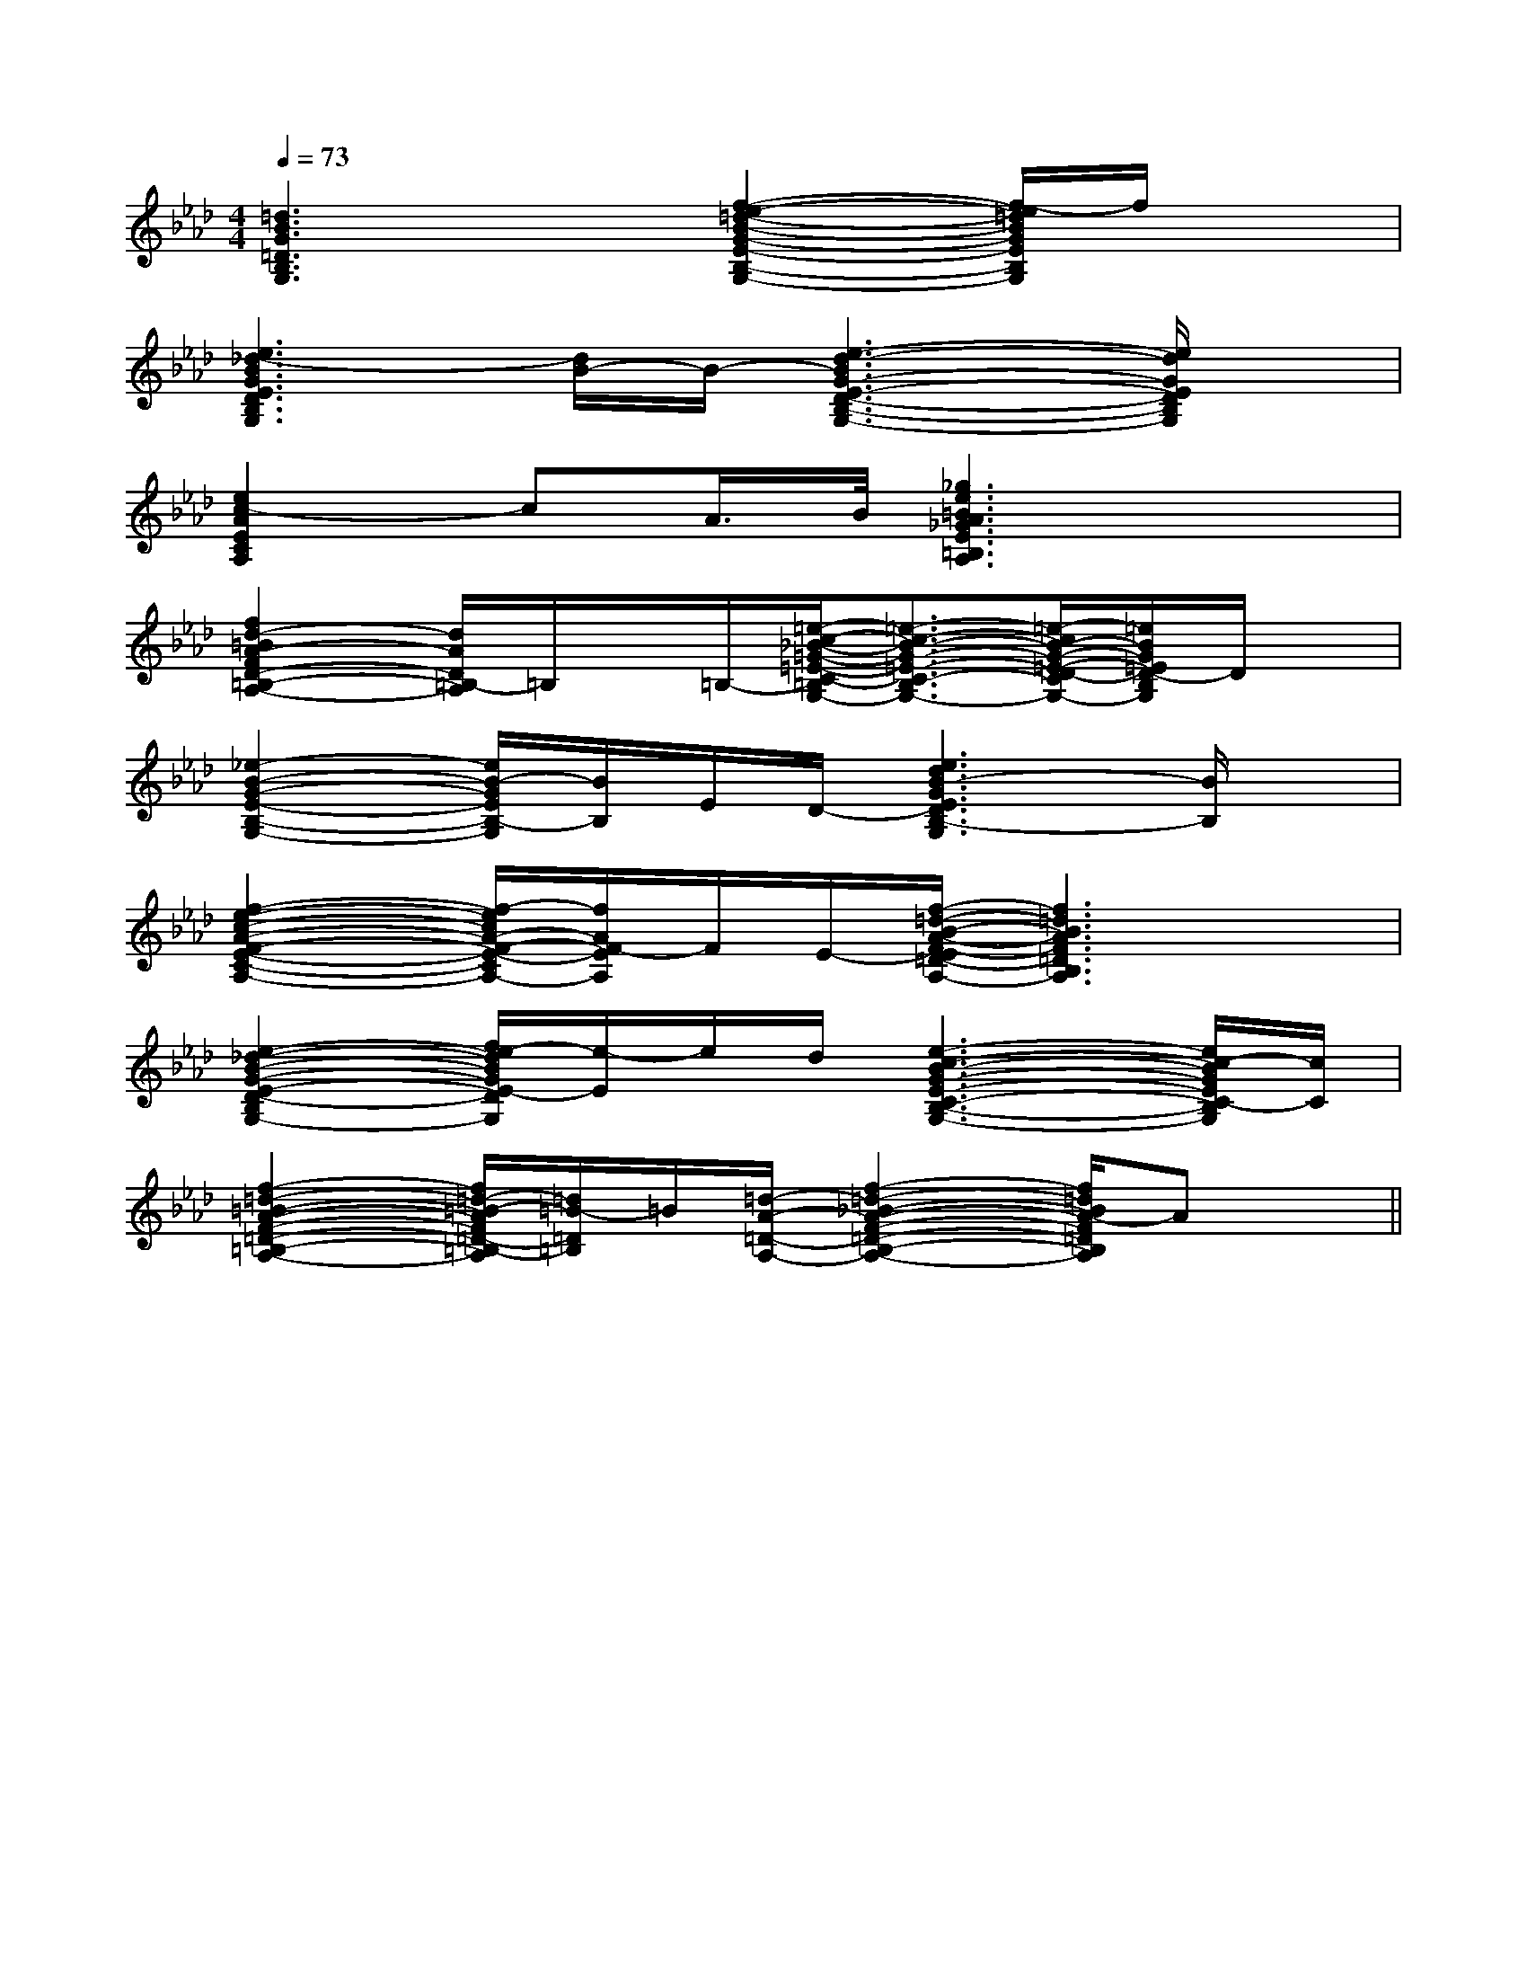 X:1
T:
M:4/4
L:1/8
Q:1/4=73
K:Ab
%4flats
%%MIDI program 0
V:1
%%MIDI program 0
[=d3B3G3=D3B,3G,3]x[f2-e2-=d2-B2-G2-E2-B,2-G,2-][f/2-e/2=d/2B/2G/2E/2B,/2G,/2]f/2x|
[e3_d3-B3G3E3D3B,3G,3][d/2B/2-]B/2-[e3-d3-B3G3-E3-D3-B,3-G,3-][e/2d/2G/2E/2D/2B,/2G,/2]x/2|
[e2c2-A2E2C2A,2]cA/2>B/2[_g3e3=B3A3_G3E3=B,3A,3]x|
[f2d2-=B2A2-F2D2-=B,2-A,2-][d/2A/2D/2=B,/2-A,/2]=B,/2x/2=B,/2-[=e/2-c/2-_B/2-=G/2-=E/2-C/2-=B,/2_B,/2-G,/2-][=e3/2-c3/2-B3/2-G3/2-=E3/2-C3/2-B,3/2-G,3/2-][=e/2-c/2B/2-G/2-=E/2-D/2-C/2B,/2-G,/2-][=e/2B/2G/2=E/2D/2-B,/2G,/2]D/2x/2|
[_e2-B2-G2-E2-B,2-G,2-][e/2B/2-G/2E/2B,/2-G,/2][B/2B,/2]E/2D/2-[e3d3B3-G3E3D3B,3-G,3][B/2B,/2]x/2|
[f2-e2-c2-A2-F2-E2-C2-A,2-][f/2-e/2c/2A/2-F/2-E/2-C/2A,/2-][f/2A/2F/2-E/2A,/2]F/2E/2-[f/2-=d/2-B/2-A/2-F/2-E/2=D/2-B,/2-A,/2-][f3=d3B3A3F3=D3B,3A,3]x/2|
[e2-_d2-B2-G2-E2-D2-B,2-G,2-][f/2e/2-d/2B/2G/2E/2-D/2B,/2G,/2][e/2-E/2]e/2d/2[e3-c3-B3-G3-E3-C3-B,3-G,3-][e/2c/2-B/2G/2E/2C/2-B,/2G,/2][c/2C/2]|
[f2-=d2-=B2-A2-F2-=D2-=B,2-A,2-][f/2=d/2-=B/2-A/2F/2=D/2-=B,/2-A,/2][=d/2=B/2-=D/2=B,/2]=B/2[=d/2-A/2-=D/2-A,/2-][f2-=d2-_B2-A2-F2-=D2-B,2-A,2-][f/2=d/2B/2A/2-F/2=D/2B,/2A,/2]Ax/2||
|
|
|
|
|
|
|
|
|
|
|
|
|
|
[D/2A,/2-D,/2-][D/2A,/2-D,/2-][D/2A,/2-D,/2-][D/2A,/2-D,/2-][D/2A,/2-D,/2-][D/2A,/2-D,/2-][D/2A,/2-D,/2-][D/2A,/2-D,/2-][D/2A,/2-D,/2-][D/2A,/2-D,/2-][D/2A,/2-D,/2-][D/2A,/2-D,/2-][D/2A,/2-D,/2-][D/2A,/2-D,/2-][D/2A,/2-D,/2-]B,C,]B,C,]B,C,]B,C,]B,C,]B,C,]B,C,]B,C,]B,C,]B,C,]B,C,]B,C,]B,C,]B,C,]B,C,][F-F,[F-F,[F-F,[F-F,[F-F,[F-F,[F-F,[F-F,[F-F,[F-F,[F-F,[F-F,[F-F,[F-F,[F-F,A,=F,A,=F,A,=F,A,=F,A,=F,A,=F,A,=F,A,=F,A,=F,A,=F,A,=F,A,=F,A,=F,A,=F,A,=F,[F-F,[F-F,[F-F,[F-F,[F-F,[F-F,[F-F,[F-F,[F-F,[F-F,[F-F,[F-F,[F-F,[F-F,[G/2-D/2-B,/2-G,,/2-][G/2-D/2-B,/2-G,,/2-][G/2-D/2-B,/2-G,,/2-][G/2-D/2-B,/2-G,,/2-][G/2-D/2-B,/2-G,,/2-][G/2-D/2-B,/2-G,,/2-][G/2-D/2-B,/2-G,,/2-][G/2-D/2-B,/2-G,,/2-][G/2-D/2-B,/2-G,,/2-][G/2-D/2-B,/2-G,,/2-][G/2-D/2-B,/2-G,,/2-][G/2-D/2-B,/2-G,,/2-][G/2-D/2-B,/2-G,,/2-][G/2-D/2-B,/2-G,,/2-][G/2-D/2-B,/2-G,,/2-]G/2-=D/2-G/2-=D/2-G/2-=D/2-G/2-=D/2-G/2-=D/2-G/2-=D/2-G/2-=D/2-G/2-=D/2-G/2-=D/2-G/2-=D/2-G/2-=D/2-G/2-=D/2-G/2-=D/2-G/2-=D/2-G/2-=D/2-g'/2f'/2g'/2f'/2g'/2f'/2g'/2f'/2g'/2f'/2g'/2f'/2g'/2f'/2g'/2f'/2g'/2f'/2g'/2f'/2g'/2f'/2g'/2f'/2g'/2f'/2g'/2f'/2g'/2f'/2[E2B,2E,2][E2B,2E,2][E2B,2E,2][E2B,2E,2][E2B,2E,2][E2B,2E,2][E2B,2E,2][E2B,2E,2][E2B,2E,2][E2B,2E,2][E2B,2E,2][E2B,2E,2][E2B,2E,2][E2B,2E,2][E2B,2E,2]<G,,<G,,<G,,<G,,<G,,<G,,<G,,<G,,<G,,<G,,<G,,<G,,<G,,<G,,<G,,A,,E,,A,,,]A,,E,,A,,,]A,,E,,A,,,]A,,E,,A,,,]A,,E,,A,,,]A,,E,,A,,,]A,,E,,A,,,]A,,E,,A,,,]A,,E,,A,,,]A,,E,,A,,,]A,,E,,A,,,]A,,E,,A,,,]A,,E,,A,,,]A,,E,,A,,,]A,,E,,A,,,][EF,,-][EF,,-][EF,,-][EF,,-][EF,,-][EF,,-][EF,,-][EF,,-][EF,,-][EF,,-][EF,,-][EF,,-][EF,,-][EF,,-][EF,,-][E,D,][E,D,][E,D,][E,D,][E,D,][E,D,][E,D,][E,D,][E,D,][E,D,][E,D,][E,D,][E,D,][E,D,][E,D,][F3-C3-A,3-F,3-][F3-C3-A,3-F,3-][F3-C3-A,3-F,3-][F3-C3-A,3-F,3-][F3-C3-A,3-F,3-][F3-C3-A,3-F,3-][F3-C3-A,3-F,3-][F3-C3-A,3-F,3-][F3-C3-A,3-F,3-][F3-C3-A,3-F,3-][F3-C3-A,3-F,3-][F3-C3-A,3-F,3-][F3-C3-A,3-F,3-][F3-C3-A,3-F,3-][^A-F-C[^A-F-C[^A-F-C[^A-F-C[^A-F-C[^A-F-C[^A-F-C[^A-F-C[^A-F-C[^A-F-C[^A-F-C[^A-F-C[^A-F-C[^A-F-C[^A-F-C[^f/2-d/2-[^f/2-d/2-[^f/2-d/2-[^f/2-d/2-[^f/2-d/2-[^f/2-d/2-[^f/2-d/2-[^f/2-d/2-[^f/2-d/2-[^f/2-d/2-[^f/2-d/2-[^f/2-d/2-[^f/2-d/2-[^f/2-d/2-[^f/2-d/2-[E/2C/2A,/2C,/2][E/2C/2A,/2C,/2][E/2C/2A,/2C,/2][E/2C/2A,/2C,/2][E/2C/2A,/2C,/2][E/2C/2A,/2C,/2][E/2C/2A,/2C,/2][E/2C/2A,/2C,/2][E/2C/2A,/2C,/2][E/2C/2A,/2C,/2][E/2C/2A,/2C,/2][E/2C/2A,/2C,/2][E/2C/2A,/2C,/2][E/2C/2A,/2C,/2][E/2C/2A,/2C,/2][ECG,C,C,,][ECG,C,C,,][ECG,C,C,,][ECG,C,C,,][ECG,C,C,,][ECG,C,C,,][ECG,C,C,,][ECG,C,C,,][ECG,C,C,,][ECG,C,C,,][ECG,C,C,,][ECG,C,C,,][ECG,C,C,,][ECG,C,C,,][ECG,C,C,,][B/2-G/2D/2-][B/2-G/2D/2-][B/2-G/2D/2-][B/2-G/2D/2-][B/2-G/2D/2-][B/2-G/2D/2-][B/2-G/2D/2-]
